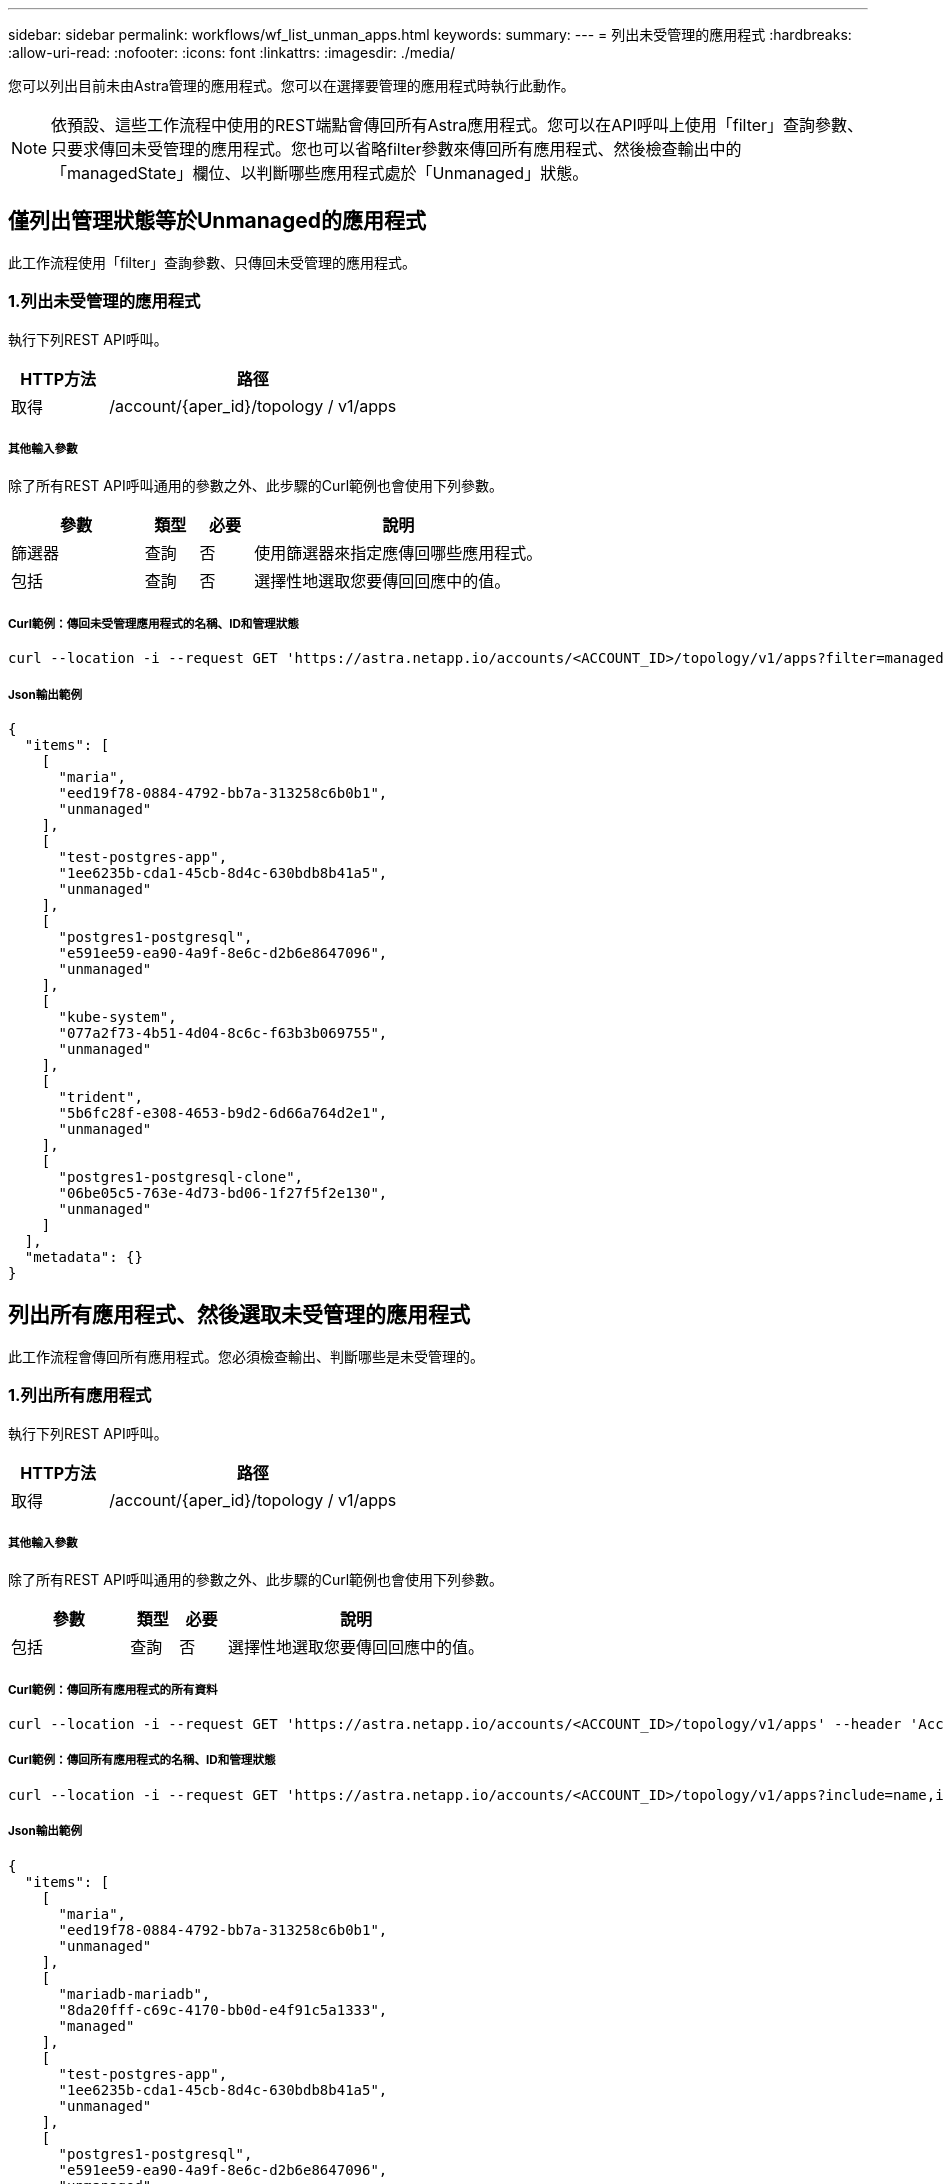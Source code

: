 ---
sidebar: sidebar 
permalink: workflows/wf_list_unman_apps.html 
keywords:  
summary:  
---
= 列出未受管理的應用程式
:hardbreaks:
:allow-uri-read: 
:nofooter: 
:icons: font
:linkattrs: 
:imagesdir: ./media/


[role="lead"]
您可以列出目前未由Astra管理的應用程式。您可以在選擇要管理的應用程式時執行此動作。


NOTE: 依預設、這些工作流程中使用的REST端點會傳回所有Astra應用程式。您可以在API呼叫上使用「filter」查詢參數、只要求傳回未受管理的應用程式。您也可以省略filter參數來傳回所有應用程式、然後檢查輸出中的「managedState」欄位、以判斷哪些應用程式處於「Unmanaged」狀態。



== 僅列出管理狀態等於Unmanaged的應用程式

此工作流程使用「filter」查詢參數、只傳回未受管理的應用程式。



=== 1.列出未受管理的應用程式

執行下列REST API呼叫。

[cols="25,75"]
|===
| HTTP方法 | 路徑 


| 取得 | /account/{aper_id}/topology / v1/apps 
|===


===== 其他輸入參數

除了所有REST API呼叫通用的參數之外、此步驟的Curl範例也會使用下列參數。

[cols="25,10,10,55"]
|===
| 參數 | 類型 | 必要 | 說明 


| 篩選器 | 查詢 | 否 | 使用篩選器來指定應傳回哪些應用程式。 


| 包括 | 查詢 | 否 | 選擇性地選取您要傳回回應中的值。 
|===


===== Curl範例：傳回未受管理應用程式的名稱、ID和管理狀態

[source, curl]
----
curl --location -i --request GET 'https://astra.netapp.io/accounts/<ACCOUNT_ID>/topology/v1/apps?filter=managedState%20eq%20'unmanaged'&include=name,id,managedState' --header 'Accept: */*' --header 'Authorization: Bearer <API_TOKEN>'
----


===== Json輸出範例

[source, json]
----
{
  "items": [
    [
      "maria",
      "eed19f78-0884-4792-bb7a-313258c6b0b1",
      "unmanaged"
    ],
    [
      "test-postgres-app",
      "1ee6235b-cda1-45cb-8d4c-630bdb8b41a5",
      "unmanaged"
    ],
    [
      "postgres1-postgresql",
      "e591ee59-ea90-4a9f-8e6c-d2b6e8647096",
      "unmanaged"
    ],
    [
      "kube-system",
      "077a2f73-4b51-4d04-8c6c-f63b3b069755",
      "unmanaged"
    ],
    [
      "trident",
      "5b6fc28f-e308-4653-b9d2-6d66a764d2e1",
      "unmanaged"
    ],
    [
      "postgres1-postgresql-clone",
      "06be05c5-763e-4d73-bd06-1f27f5f2e130",
      "unmanaged"
    ]
  ],
  "metadata": {}
}
----


== 列出所有應用程式、然後選取未受管理的應用程式

此工作流程會傳回所有應用程式。您必須檢查輸出、判斷哪些是未受管理的。



=== 1.列出所有應用程式

執行下列REST API呼叫。

[cols="25,75"]
|===
| HTTP方法 | 路徑 


| 取得 | /account/{aper_id}/topology / v1/apps 
|===


===== 其他輸入參數

除了所有REST API呼叫通用的參數之外、此步驟的Curl範例也會使用下列參數。

[cols="25,10,10,55"]
|===
| 參數 | 類型 | 必要 | 說明 


| 包括 | 查詢 | 否 | 選擇性地選取您要傳回回應中的值。 
|===


===== Curl範例：傳回所有應用程式的所有資料

[source, curl]
----
curl --location -i --request GET 'https://astra.netapp.io/accounts/<ACCOUNT_ID>/topology/v1/apps' --header 'Accept: */*' --header 'Authorization: Bearer <API_TOKEN>'
----


===== Curl範例：傳回所有應用程式的名稱、ID和管理狀態

[source, curl]
----
curl --location -i --request GET 'https://astra.netapp.io/accounts/<ACCOUNT_ID>/topology/v1/apps?include=name,id,managedState' --header 'Accept: */*' --header 'Authorization: Bearer <API_TOKEN>'
----


===== Json輸出範例

[source, json]
----
{
  "items": [
    [
      "maria",
      "eed19f78-0884-4792-bb7a-313258c6b0b1",
      "unmanaged"
    ],
    [
      "mariadb-mariadb",
      "8da20fff-c69c-4170-bb0d-e4f91c5a1333",
      "managed"
    ],
    [
      "test-postgres-app",
      "1ee6235b-cda1-45cb-8d4c-630bdb8b41a5",
      "unmanaged"
    ],
    [
      "postgres1-postgresql",
      "e591ee59-ea90-4a9f-8e6c-d2b6e8647096",
      "unmanaged"
    ],
    [
      "kube-system",
      "077a2f73-4b51-4d04-8c6c-f63b3b069755",
      "unmanaged"
    ],
    [
      "trident",
      "5b6fc28f-e308-4653-b9d2-6d66a764d2e1",
      "unmanaged"
    ],
    [
      "postgres1-postgresql-clone",
      "06be05c5-763e-4d73-bd06-1f27f5f2e130",
      "unmanaged"
    ],
    [
      "davidns-postgres-app",
      "11e046b7-ec64-4184-85b3-debcc3b1da4d",
      "managed"
    ]
  ],
  "metadata": {}
}
----


=== 2.選取未受管理的應用程式

檢閱API呼叫的輸出、然後手動選取「managedState」等於「Unmanaged」的應用程式。
